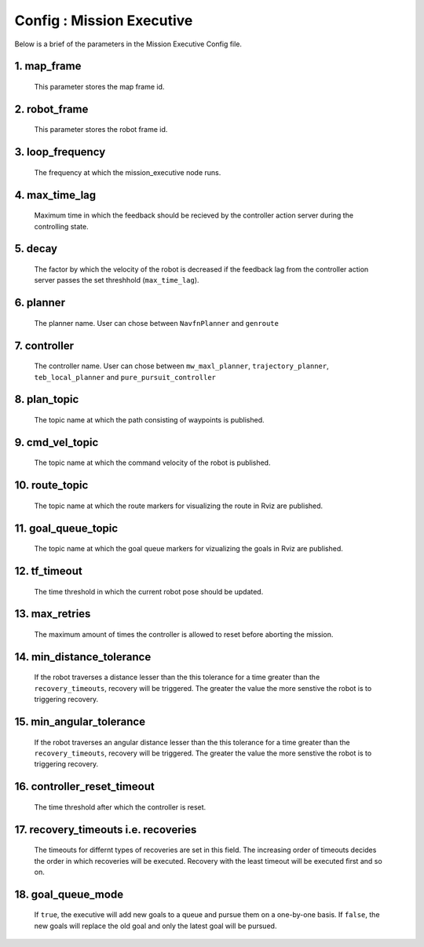 .. _mission_executive:

======================================
Config : Mission Executive
======================================


Below is a brief of the parameters in the Mission Executive Config file.


1. map_frame
--------------------------------------------------

      This parameter stores the map frame id.

2. robot_frame
--------------------------------------------------

     This parameter stores the robot frame id.

3. loop_frequency
--------------------------------------------------

     The frequency at which the mission_executive node runs.

4. max_time_lag
--------------------------------------------------

     Maximum time in which the feedback should be recieved by the controller action server during the controlling state. 

5. decay
--------------------------------------------------

     The factor by which the velocity of the robot is decreased if the feedback lag from the controller action server passes the set threshhold (``max_time_lag``).

6. planner
--------------------------------------------------

     The planner name. User can chose between ``NavfnPlanner`` and ``genroute``

7. controller
--------------------------------------------------

     The controller name. User can chose between ``mw_maxl_planner``, ``trajectory_planner``, ``teb_local_planner`` and ``pure_pursuit_controller``

8. plan_topic
--------------------------------------------------

     The topic name at which the path consisting of waypoints is published.

9. cmd_vel_topic
--------------------------------------------------

     The topic name at which the command velocity of the robot is published.

10. route_topic
--------------------------------------------------

      The topic name at which the route markers for visualizing the route in Rviz are published.

11. goal_queue_topic
--------------------------------------------------

     The topic name at which the goal queue markers for vizualizing the goals in Rviz are published.

12. tf_timeout
--------------------------------------------------

     The time threshold in which the current robot pose should be updated.

13. max_retries
--------------------------------------------------

     The maximum amount of times the controller is allowed to reset before aborting the mission.

14. min_distance_tolerance
--------------------------------------------------

     If the robot traverses a distance lesser than the this tolerance for a time greater than the ``recovery_timeouts``, recovery will be triggered. The greater the value the more senstive the robot is to triggering recovery. 

15. min_angular_tolerance
--------------------------------------------------

     If the robot traverses an angular distance lesser than the this tolerance for a time greater than the ``recovery_timeouts``, recovery will be triggered. The greater the value the more senstive the robot is to triggering recovery. 

16. controller_reset_timeout
--------------------------------------------------

     The time threshold after which the controller is reset.

17. recovery_timeouts i.e. recoveries
--------------------------------------------------

     The timeouts for differnt types of recoveries are set in this field. The increasing order of timeouts decides the order in which recoveries will be executed. Recovery with the least timeout will be executed first and so on.

18. goal_queue_mode
--------------------------------------------------

     If ``true``, the executive will add new goals to a queue and pursue them on a one-by-one basis. If ``false``, the new goals will replace the old goal and only the latest goal will be pursued.
